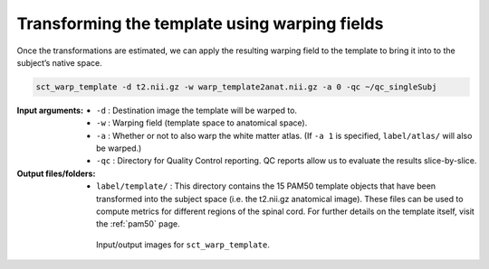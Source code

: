 .. _transforming-template-section:

Transforming the template using warping fields
##############################################

Once the transformations are estimated, we can apply the resulting warping field to the template to bring it into to the subject’s native space.

.. code:: sh

   sct_warp_template -d t2.nii.gz -w warp_template2anat.nii.gz -a 0 -qc ~/qc_singleSubj

:Input arguments:
   - ``-d`` : Destination image the template will be warped to.
   - ``-w`` : Warping field (template space to anatomical space).
   - ``-a`` : Whether or not to also warp the white matter atlas. (If ``-a 1`` is specified, ``label/atlas/`` will also be warped.)
   - ``-qc`` : Directory for Quality Control reporting. QC reports allow us to evaluate the results slice-by-slice.

:Output files/folders:
   - ``label/template/`` : This directory contains the 15 PAM50 template objects that have been transformed into the subject space (i.e. the t2.nii.gz anatomical image). These files can be used to compute metrics for different regions of the spinal cord. For further details on the template itself, visit the :ref:`pam50` page.

.. figure:: https://raw.githubusercontent.com/spinalcordtoolbox/doc-figures/master/registration_to_template/io-sct_warp_template.png
   :align: center
   :figwidth: 65%

   Input/output images for ``sct_warp_template``.